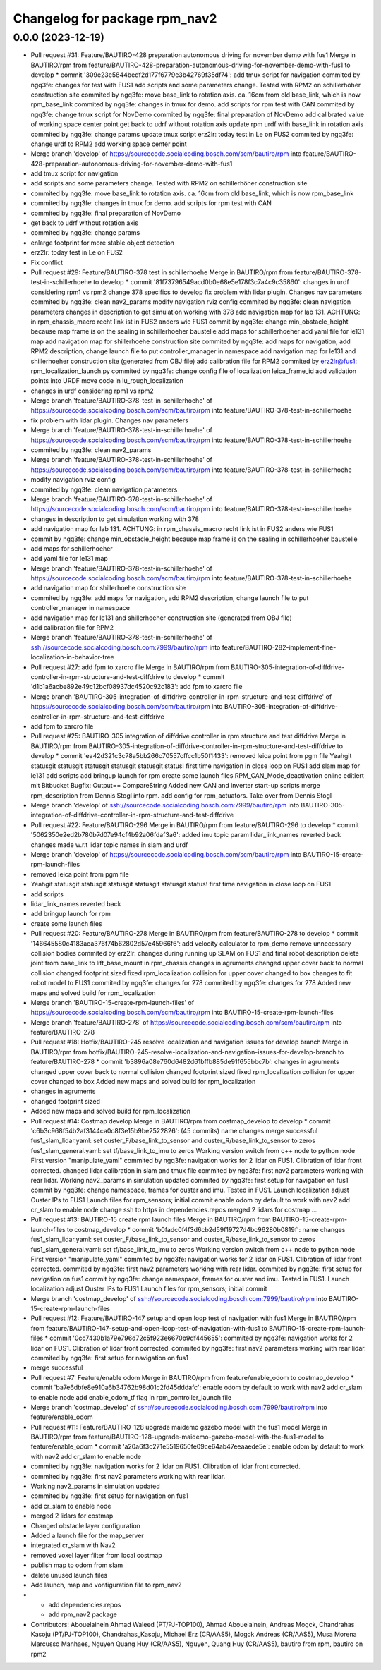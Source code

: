 ^^^^^^^^^^^^^^^^^^^^^^^^^^^^^^
Changelog for package rpm_nav2
^^^^^^^^^^^^^^^^^^^^^^^^^^^^^^

0.0.0 (2023-12-19)
------------------
* Pull request #31: Feature/BAUTIRO-428 preparation autonomous driving for november demo with fus1
  Merge in BAUTIRO/rpm from feature/BAUTIRO-428-preparation-autonomous-driving-for-november-demo-with-fus1 to develop
  * commit '309e23e5844bedf2d177f6779e3b42769f35df74':
  add tmux script for navigation
  commited by ngq3fe: changes for test with FUS1
  add scripts and some parameters change. Tested with RPM2 on schillerhöher construction site
  commited by ngq3fe: move base_link to rotation axis. ca. 16cm from old base_link, which is now rpm_base_link
  commited by ngq3fe: changes in tmux for demo. add scripts for rpm test with CAN
  commited by ngq3fe: change tmux script for NovDemo
  commited by ngq3fe: final preparation of NovDemo
  add calibrated value of working space center point
  get back to udrf without rotation axis
  update rpm urdf with base_link in rotation axis
  commited by ngq3fe: change params
  update tmux script
  erz2lr: today test in Le on FUS2
  commited by ngq3fe: change urdf to RPM2
  add working space center point
* Merge branch 'develop' of https://sourcecode.socialcoding.bosch.com/scm/bautiro/rpm into feature/BAUTIRO-428-preparation-autonomous-driving-for-november-demo-with-fus1
* add tmux script for navigation
* add scripts and some parameters change. Tested with RPM2 on schillerhöher construction site
* commited by ngq3fe: move base_link to rotation axis. ca. 16cm from old base_link, which is now rpm_base_link
* commited by ngq3fe: changes in tmux for demo. add scripts for rpm test with CAN
* commited by ngq3fe: final preparation of NovDemo
* get back to udrf without rotation axis
* commited by ngq3fe: change params
* enlarge footprint for more stable object detection
* erz2lr: today test in Le on FUS2
* Fix conflict
* Pull request #29: Feature/BAUTIRO-378 test in schillerhoehe
  Merge in BAUTIRO/rpm from feature/BAUTIRO-378-test-in-schillerhoehe to develop
  * commit '81f73796549acd0b0e68e5e178f3c7a4c9c35860':
  changes in urdf considering rpm1 vs rpm2
  change 378 specifics to develop
  fix problem with lidar plugin. Changes nav parameters
  commited by ngq3fe: clean nav2_params
  modify navigation rviz config
  commited by ngq3fe: clean navigation parameters
  changes in description to get simulation working with 378
  add navigation map for lab 131. ACHTUNG: in rpm_chassis_macro recht link ist in FUS2 anders wie FUS1
  commit by ngq3fe: change min_obstacle_height because map frame is on the sealing in schillerhoeher baustelle
  add maps for schillerhoeher
  add yaml file for le131 map
  add navigation map for shillerhoehe construction site
  commited by ngq3fe: add maps for navigation, add RPM2 description, change launch file to put controller_manager in namespace
  add navigation map for le131 and shillerhoeher construction site (generated from OBJ file)
  add calibration file for RPM2
  commited by erz2lr@fus1: rpm_localization_launch.py
  commited by ngq3fe: change config file of localization
  leica_frame_id
  add validation points into URDF
  move code in lu_rough_localization
* changes in urdf considering rpm1 vs rpm2
* Merge branch 'feature/BAUTIRO-378-test-in-schillerhoehe' of https://sourcecode.socialcoding.bosch.com/scm/bautiro/rpm into feature/BAUTIRO-378-test-in-schillerhoehe
* fix problem with lidar plugin. Changes nav parameters
* Merge branch 'feature/BAUTIRO-378-test-in-schillerhoehe' of https://sourcecode.socialcoding.bosch.com/scm/bautiro/rpm into feature/BAUTIRO-378-test-in-schillerhoehe
* commited by ngq3fe: clean nav2_params
* Merge branch 'feature/BAUTIRO-378-test-in-schillerhoehe' of https://sourcecode.socialcoding.bosch.com/scm/bautiro/rpm into feature/BAUTIRO-378-test-in-schillerhoehe
* modify navigation rviz config
* commited by ngq3fe: clean navigation parameters
* Merge branch 'feature/BAUTIRO-378-test-in-schillerhoehe' of https://sourcecode.socialcoding.bosch.com/scm/bautiro/rpm into feature/BAUTIRO-378-test-in-schillerhoehe
* changes in description to get simulation working with 378
* add navigation map for lab 131. ACHTUNG: in rpm_chassis_macro recht link ist in FUS2 anders wie FUS1
* commit by ngq3fe: change min_obstacle_height because map frame is on the sealing in schillerhoeher baustelle
* add maps for schillerhoeher
* add yaml file for le131 map
* Merge branch 'feature/BAUTIRO-378-test-in-schillerhoehe' of https://sourcecode.socialcoding.bosch.com/scm/bautiro/rpm into feature/BAUTIRO-378-test-in-schillerhoehe
* add navigation map for shillerhoehe construction site
* commited by ngq3fe: add maps for navigation, add RPM2 description, change launch file to put controller_manager in namespace
* add navigation map for le131 and shillerhoeher construction site (generated from OBJ file)
* add calibration file for RPM2
* Merge branch 'feature/BAUTIRO-378-test-in-schillerhoehe' of ssh://sourcecode.socialcoding.bosch.com:7999/bautiro/rpm into feature/BAUTIRO-282-implement-fine-localization-in-behavior-tree
* Pull request #27: add fpm to xarcro file
  Merge in BAUTIRO/rpm from BAUTIRO-305-integration-of-diffdrive-controller-in-rpm-structure-and-test-diffdrive to develop
  * commit 'd1b1a6acbe892e49c12bcf08937dc4520c92c183':
  add fpm to xarcro file
* Merge branch 'BAUTIRO-305-integration-of-diffdrive-controller-in-rpm-structure-and-test-diffdrive' of https://sourcecode.socialcoding.bosch.com/scm/bautiro/rpm into BAUTIRO-305-integration-of-diffdrive-controller-in-rpm-structure-and-test-diffdrive
* add fpm to xarcro file
* Pull request #25: BAUTIRO-305 integration of diffdrive controller in rpm structure and test diffdrive
  Merge in BAUTIRO/rpm from BAUTIRO-305-integration-of-diffdrive-controller-in-rpm-structure-and-test-diffdrive to develop
  * commit 'ea42d321c3c78a5bb266c70557cffcc1b50f1433':
  removed leica point from pgm file
  Yeahgit statusgit statusgit statusgit statusgit statusgit status! first time navigation in close loop on FUS1
  add slam map for le131
  add scripts
  add bringup launch for rpm
  create some launch files
  RPM_CAN_Mode_deactivation online editiert mit Bitbucket Bugfix: Output== CompareString
  Added new CAN and inverter start-up scripts
  merge rpm_description from Dennis Stogl into rpm.
  add config for rpm_actuators. Take over from Dennis Stogl
* Merge branch 'develop' of ssh://sourcecode.socialcoding.bosch.com:7999/bautiro/rpm into BAUTIRO-305-integration-of-diffdrive-controller-in-rpm-structure-and-test-diffdrive
* Pull request #22: Feature/BAUTIRO-296
  Merge in BAUTIRO/rpm from feature/BAUTIRO-296 to develop
  * commit '5062350e2ed2b780b7d07e94cf4b92a06fdaf3a6':
  added imu topic param
  lidar_link_names reverted back
  changes made w.r.t lidar topic names in slam and urdf
* Merge branch 'develop' of https://sourcecode.socialcoding.bosch.com/scm/bautiro/rpm into BAUTIRO-15-create-rpm-launch-files
* removed leica point from pgm file
* Yeahgit statusgit statusgit statusgit statusgit statusgit status! first time navigation in close loop on FUS1
* add scripts
* lidar_link_names reverted back
* add bringup launch for rpm
* create some launch files
* Pull request #20: Feature/BAUTIRO-278
  Merge in BAUTIRO/rpm from feature/BAUTIRO-278 to develop
  * commit '146645580c4183aea376f74b62802d57e45966f6':
  add velocity calculator to rpm_demo
  remove unnecessary collision bodies
  commited by erz2lr: changes during running up SLAM on FUS1 and final robot description
  delete joint from base_link to lift_base_mount in rpm_chassis
  changes in agruments
  changed upper cover back to normal collision
  changed footprint sized
  fixed rpm_localization
  collision for upper cover changed to box
  changes to fit robot model to FUS1
  commited by ngq3fe: changes for 278
  commited by ngq3fe: changes for 278
  Added new maps and solved build for rpm_localization
* Merge branch 'BAUTIRO-15-create-rpm-launch-files' of https://sourcecode.socialcoding.bosch.com/scm/bautiro/rpm into BAUTIRO-15-create-rpm-launch-files
* Merge branch 'feature/BAUTIRO-278' of https://sourcecode.socialcoding.bosch.com/scm/bautiro/rpm into feature/BAUTIRO-278
* Pull request #18: Hotfix/BAUTIRO-245 resolve localization and navigation issues for develop branch
  Merge in BAUTIRO/rpm from hotfix/BAUTIRO-245-resolve-localization-and-navigation-issues-for-develop-branch to feature/BAUTIRO-278
  * commit 'b3896a08e760d6482d61bffb885de91f655bbc7b':
  changes in agruments
  changed upper cover back to normal collision
  changed footprint sized
  fixed rpm_localization
  collision for upper cover changed to box
  Added new maps and solved build for rpm_localization
* changes in agruments
* changed footprint sized
* Added new maps and solved build for rpm_localization
* Pull request #14: Costmap develop
  Merge in BAUTIRO/rpm from costmap_develop to develop
  * commit 'c6b3c968f54b2af3144ca0c8f3e15b9be2522826': (45 commits)
  name changes
  merge successful
  fus1_slam_lidar.yaml: set ouster_F/base_link_to_sensor and ouster_R/base_link_to_sensor to zeros
  fus1_slam_general.yaml: set tf/base_link_to_imu to zeros
  Working version
  switch from c++ node to python node
  First version "manipulate_yaml"
  commited by ngq3fe: navigation works for 2 lidar on FUS1. Clibration of lidar front corrected.
  changed lidar calibration in slam and tmux file
  commited by ngq3fe: first nav2 parameters working with rear lidar.
  Working nav2_params in simulation updated
  commited by ngq3fe: first setup for navigation on fus1
  commit by ngq3fe: change namespace, frames for ouster and imu. Tested in FUS1.
  Launch localization
  adjust Ouster IPs to FUS1
  Launch files for rpm_sensors; initial commit
  enable odom by default to work with nav2
  add cr_slam to enable node
  change ssh to https in dependencies.repos
  merged 2 lidars for costmap
  ...
* Pull request #13: BAUTIRO-15 create rpm launch files
  Merge in BAUTIRO/rpm from BAUTIRO-15-create-rpm-launch-files to costmap_develop
  * commit 'b0fadc0f4f3d6cb2d59f19727d4bc96280b0819f':
  name changes
  fus1_slam_lidar.yaml: set ouster_F/base_link_to_sensor and ouster_R/base_link_to_sensor to zeros
  fus1_slam_general.yaml: set tf/base_link_to_imu to zeros
  Working version
  switch from c++ node to python node
  First version "manipulate_yaml"
  commited by ngq3fe: navigation works for 2 lidar on FUS1. Clibration of lidar front corrected.
  commited by ngq3fe: first nav2 parameters working with rear lidar.
  commited by ngq3fe: first setup for navigation on fus1
  commit by ngq3fe: change namespace, frames for ouster and imu. Tested in FUS1.
  Launch localization
  adjust Ouster IPs to FUS1
  Launch files for rpm_sensors; initial commit
* Merge branch 'costmap_develop' of ssh://sourcecode.socialcoding.bosch.com:7999/bautiro/rpm into BAUTIRO-15-create-rpm-launch-files
* Pull request #12: Feature/BAUTIRO-147 setup and open loop test of navigation with fus1
  Merge in BAUTIRO/rpm from feature/BAUTIRO-147-setup-and-open-loop-test-of-navigation-with-fus1 to BAUTIRO-15-create-rpm-launch-files
  * commit '0cc7430b1a79e796d72c5f923e6670b9df445655':
  commited by ngq3fe: navigation works for 2 lidar on FUS1. Clibration of lidar front corrected.
  commited by ngq3fe: first nav2 parameters working with rear lidar.
  commited by ngq3fe: first setup for navigation on fus1
* merge successful
* Pull request #7: Feature/enable odom
  Merge in BAUTIRO/rpm from feature/enable_odom to costmap_develop
  * commit 'ba7e6dbfe8e910a6b34762b98d01c2fd45dddafc':
  enable odom by default to work with nav2
  add cr_slam to enable node
  add enable_odom_tf flag in rpm_controller_launch file
* Merge branch 'costmap_develop' of ssh://sourcecode.socialcoding.bosch.com:7999/bautiro/rpm into feature/enable_odom
* Pull request #11: Feature/BAUTIRO-128 upgrade maidemo gazebo model with the fus1 model
  Merge in BAUTIRO/rpm from feature/BAUTIRO-128-upgrade-maidemo-gazebo-model-with-the-fus1-model to feature/enable_odom
  * commit 'a20a6f3c271e5519650fe09ce64ab47eeaaede5e':
  enable odom by default to work with nav2
  add cr_slam to enable node
* commited by ngq3fe: navigation works for 2 lidar on FUS1. Clibration of lidar front corrected.
* commited by ngq3fe: first nav2 parameters working with rear lidar.
* Working nav2_params in simulation updated
* commited by ngq3fe: first setup for navigation on fus1
* add cr_slam to enable node
* merged 2 lidars for costmap
* Changed obstacle layer configuration
* Added a launch file for the map_server
* integrated cr_slam with Nav2
* removed voxel layer filter from local costmap
* publish map to odom from slam
* delete unused launch files
* Add launch, map and vonfiguration file to rpm_nav2
* - add dependencies.repos
  - add rpm_nav2 package
* Contributors: Abouelainein Ahmad Waleed (PT/PJ-TOP100), Ahmad Abouelainein, Andreas Mogck, Chandrahas Kasoju (PT/PJ-TOP100), Chandrahas_Kasoju, Michael Erz (CR/AAS5), Mogck Andreas (CR/AAS5), Musa Morena Marcusso Manhaes, Nguyen Quang Huy (CR/AAS5), Nguyen, Quang Huy (CR/AAS5), bautiro from rpm, bautiro on rpm2

